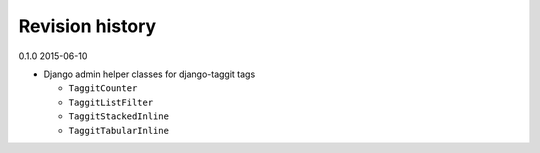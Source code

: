 Revision history
================

0.1.0 2015-06-10

- Django admin helper classes for django-taggit tags

  - ``TaggitCounter``
  - ``TaggitListFilter``
  - ``TaggitStackedInline``
  - ``TaggitTabularInline``

